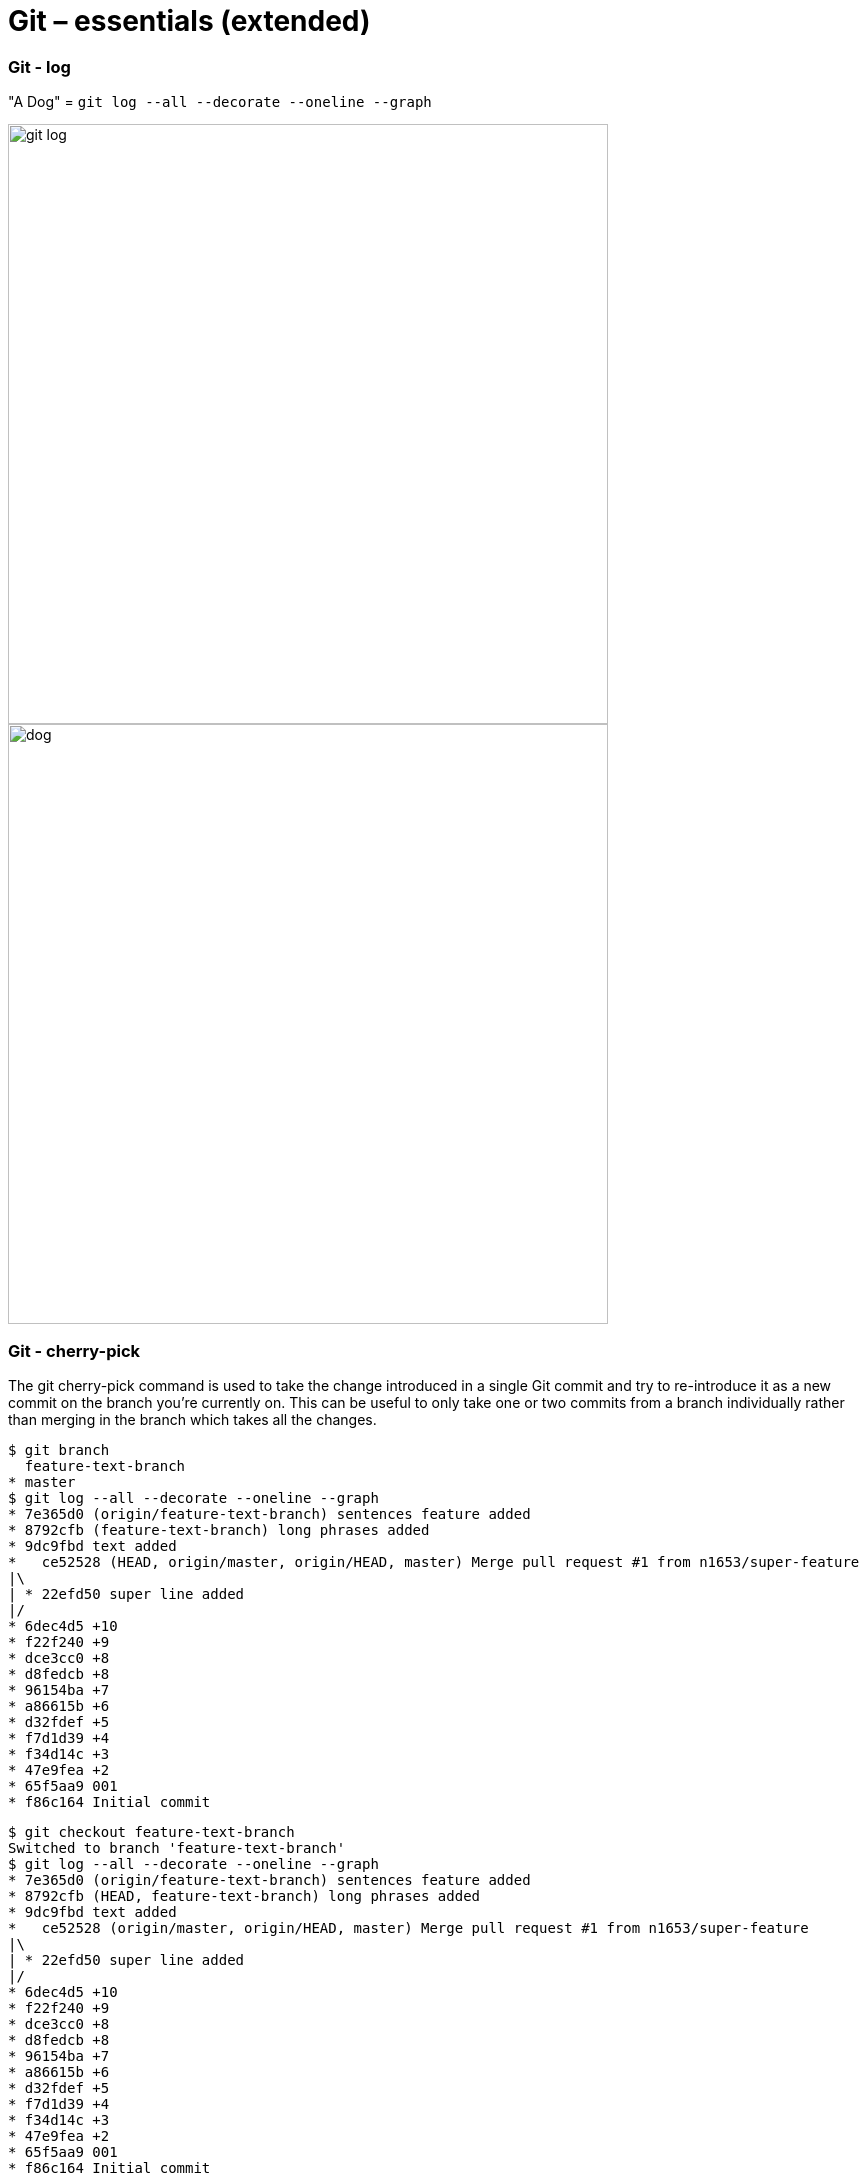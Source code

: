 :icons: font

# Git – essentials (extended)

### Git - log

"A Dog" = `git log --all --decorate --oneline --graph`

image:images/git-log.png[width=600px]
image:images/dog.jpg[width=600px]

### Git - cherry-pick

The git cherry-pick command is used to take the change introduced in a single Git commit and try to re-introduce it as a new commit on the branch you’re currently on. This can be useful to only take one or two commits from a branch individually rather than merging in the branch which takes all the changes.


```sh
$ git branch
  feature-text-branch
* master
$ git log --all --decorate --oneline --graph
* 7e365d0 (origin/feature-text-branch) sentences feature added
* 8792cfb (feature-text-branch) long phrases added
* 9dc9fbd text added
*   ce52528 (HEAD, origin/master, origin/HEAD, master) Merge pull request #1 from n1653/super-feature
|\
| * 22efd50 super line added
|/
* 6dec4d5 +10
* f22f240 +9
* dce3cc0 +8
* d8fedcb +8
* 96154ba +7
* a86615b +6
* d32fdef +5
* f7d1d39 +4
* f34d14c +3
* 47e9fea +2
* 65f5aa9 001
* f86c164 Initial commit
```

```sh
$ git checkout feature-text-branch
Switched to branch 'feature-text-branch'
$ git log --all --decorate --oneline --graph
* 7e365d0 (origin/feature-text-branch) sentences feature added
* 8792cfb (HEAD, feature-text-branch) long phrases added
* 9dc9fbd text added
*   ce52528 (origin/master, origin/HEAD, master) Merge pull request #1 from n1653/super-feature
|\
| * 22efd50 super line added
|/
* 6dec4d5 +10
* f22f240 +9
* dce3cc0 +8
* d8fedcb +8
* 96154ba +7
* a86615b +6
* d32fdef +5
* f7d1d39 +4
* f34d14c +3
* 47e9fea +2
* 65f5aa9 001
* f86c164 Initial commit
```

Showing difference

```sh
$ git diff ce52528 7e365d0
diff --git a/deleteme.001 b/deleteme.001
index 902ed6b..598e7c8 100644
--- a/deleteme.001
+++ b/deleteme.001
@@ -10,3 +10,18 @@
 09
 10
 new_super_line
+text_01
+text_02
+text_03
+text_04
+new_super_wordy_line
+long_phrase_allowed_now_01
+long_phrase_allowed_now_02
+long_phrase_allowed_now_03
+long_phrase_allowed_now_04
+long_phrase_allowed_now_05
+long_phrase_allowed_now_06
+I can write sentences now. Several in a row. 01.
+I can write sentences now. Several in a row. 02.
+I can write sentences now. Several in a row. 03.
+
```

```sh
$ git diff ce52528 9dc9fbd
diff --git a/deleteme.001 b/deleteme.001
index 902ed6b..5d3cd62 100644
--- a/deleteme.001
+++ b/deleteme.001
@@ -10,3 +10,7 @@
 09
 10
 new_super_line
+text_01
+text_02
+text_03
+text_04
```

Cherry-pick applied, log from master branch, note where the HEAD is:
```sh
$ git cherry-pick 9dc9fbd
[master 0d2d9af] text added
 1 file changed, 4 insertions(+)$ git log --all --decorate --oneline --graph
* 0d2d9af (HEAD, master) text added
| * 7e365d0 (origin/feature-text-branch) sentences feature added
| * 8792cfb (feature-text-branch) long phrases added
| * 9dc9fbd text added
|/
*   ce52528 (origin/master, origin/HEAD) Merge pull request #1 from n1653/super-feature
|\
| * 22efd50 super line added
|/
* 6dec4d5 +10
* f22f240 +9
* dce3cc0 +8
* d8fedcb +8
* 96154ba +7
* a86615b +6
* d32fdef +5
* f7d1d39 +4
* f34d14c +3
* 47e9fea +2
* 65f5aa9 001
* f86c164 Initial commit
```
Log from feature-text-branch, note where the HEAD is:
```sh
$ git checkout feature-text-branch
Switched to branch 'feature-text-branch'
$ git log --all --decorate --oneline --graph
* 0d2d9af (master) text added
| * 7e365d0 (origin/feature-text-branch) sentences feature added
| * 8792cfb (HEAD, feature-text-branch) long phrases added
| * 9dc9fbd text added
|/
*   ce52528 (origin/master, origin/HEAD) Merge pull request #1 from n1653/super-feature
|\
| * 22efd50 super line added
|/
* 6dec4d5 +10
* f22f240 +9
* dce3cc0 +8
* d8fedcb +8
* 96154ba +7
* a86615b +6
* d32fdef +5
* f7d1d39 +4
* f34d14c +3
* 47e9fea +2
* 65f5aa9 001
* f86c164 Initial commit
```

### Git - tagging

A lightweight tag is very much like a branch that doesn’t change — it’s just a pointer to a specific commit.
```sh
$ git tag -a v1.1 fa1efd1 -m "release v1.1“
$ git push origin v1.1
```

Annotated tags, however, are stored as full objects in the Git database. They’re checksummed; contain the tagger name, email, and date; have a tagging message; and can be signed and verified with GNU Privacy Guard (GPG).
```sh
$ git tag v1.0 22efd50
$ git push origin v1.0
```
History
```sh
$ git log --all --decorate --oneline --graph
* fa1efd1 (HEAD -> master, tag: v1.1, origin/master, origin/HEAD) text added
| * 7e365d0 (origin/feature-text-branch) sentences feature added
| * 8792cfb long phrases added
| * 9dc9fbd text added
|/
*   ce52528 Merge pull request #1 from n1653/super-feature
|\
| * 22efd50 (tag: v1.0) super line added
|/
* 6dec4d5 +10
* f22f240 +9
* dce3cc0 +8
* d8fedcb +8
* 96154ba +7
* a86615b +6
…
```
